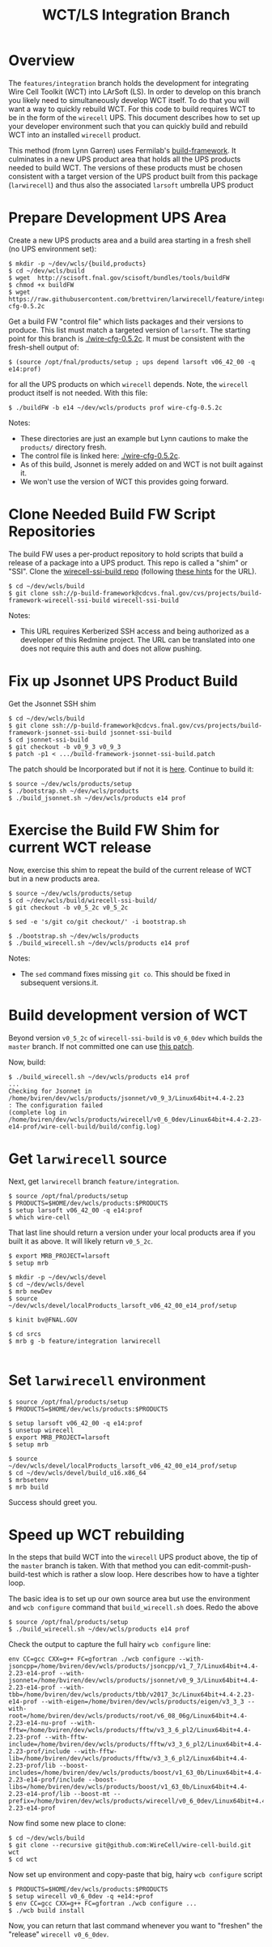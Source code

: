 #+TITLE: WCT/LS Integration Branch

* Overview

The =features/integration= branch holds the development for integrating Wire Cell Toolkit (WCT) into LArSoft (LS).  In order to develop on this branch you likely need to simultaneously develop WCT itself.  To do that you will want a way to quickly rebuild WCT.  For this code to build requires WCT to be in the form of the =wirecell= UPS.  This document describes how to set up your developer environment such that you can quickly build and rebuild WCT into an installed =wirecell= product.

This method (from Lynn Garren) uses Fermilab's [[https://cdcvs.fnal.gov/redmine/projects/build-framework][build-framework]].  It culminates in a new UPS product area that holds all the UPS products needed to build WCT.  The versions of these products must be chosen consistent with a target version of the UPS product built from this package (=larwirecell=) and thus also the associated =larsoft= umbrella UPS product

* Prepare Development UPS Area

Create a new UPS products area and a build area starting in a fresh shell (no UPS environment set):

#+BEGIN_EXAMPLE
  $ mkdir -p ~/dev/wcls/{build,products}
  $ cd ~/dev/wcls/build
  $ wget  http://scisoft.fnal.gov/scisoft/bundles/tools/buildFW
  $ chmod +x buildFW
  $ wget https://raw.githubusercontent.com/brettviren/larwirecell/feature/integration/larwirecell/wire-cfg-0.5.2c
#+END_EXAMPLE

Get a build FW "control file" which lists packages and their versions to produce.  This list must match a targeted version of =larsoft=.  The starting point for this branch is [[./wire-cfg-0.5.2c]].  It must be consistent with the fresh-shell output of:

#+BEGIN_EXAMPLE
  $ (source /opt/fnal/products/setup ; ups depend larsoft v06_42_00 -q e14:prof)
#+END_EXAMPLE

for all the UPS products on which =wirecell= depends.  Note, the =wirecell= product itself is not needed.  With this file:

#+BEGIN_EXAMPLE
  $ ./buildFW -b e14 ~/dev/wcls/products prof wire-cfg-0.5.2c
#+END_EXAMPLE

Notes:

- These directories are just an example but Lynn cautions to make the =products/= directory fresh.  
- The control file is linked here: [[./wire-cfg-0.5.2c]].  
- As of this build, Jsonnet is merely added on and WCT is not built against it.
- We won't use the version of WCT this provides going forward.

* Clone Needed Build FW Script Repositories

The build FW uses a per-product repository to hold scripts that build a release of a package into a UPS product.  This repo is called a "shim" or "SSI".  Clone the [[https://cdcvs.fnal.gov/redmine/projects/build-framework/repository/wirecell-ssi-build][wirecell-ssi-build repo]] (following [[https://cdcvs.fnal.gov/redmine/projects/build-framework/wiki/Create_a_new_product_build_repository][these hints]] for the URL).

#+BEGIN_EXAMPLE
  $ cd ~/dev/wcls/build
  $ git clone ssh://p-build-framework@cdcvs.fnal.gov/cvs/projects/build-framework-wirecell-ssi-build wirecell-ssi-build
#+END_EXAMPLE

Notes:

- This URL requires Kerberized SSH access and being authorized as a developer of this Redmine project.  The URL can be translated into one does not require this auth and does not allow pushing.

* Fix up Jsonnet UPS Product Build

Get the Jsonnet SSH shim

#+BEGIN_EXAMPLE
  $ cd ~/dev/wcls/build
  $ git clone ssh://p-build-framework@cdcvs.fnal.gov/cvs/projects/build-framework-jsonnet-ssi-build jsonnet-ssi-build
  $ cd jsonnet-ssi-build
  $ git checkout -b v0_9_3 v0_9_3
  $ patch -p1 < .../build-framework-jsonnet-ssi-build.patch
#+END_EXAMPLE

The patch should be Incorporated but if not it is [[./build-framework-jsonnet-ssi-build.patch][here]].  Continue to build it:

#+BEGIN_EXAMPLE
  $ source ~/dev/wcls/products/setup
  $ ./bootstrap.sh ~/dev/wcls/products
  $ ./build_jsonnet.sh ~/dev/wcls/products e14 prof
#+END_EXAMPLE

* Exercise the Build FW Shim for current WCT release

Now, exercise this shim to repeat the build of the current release of WCT but in a new products area.

#+BEGIN_EXAMPLE
  $ source ~/dev/wcls/products/setup
  $ cd ~/dev/wcls/build/wirecell-ssi-build/
  $ git checkout -b v0_5_2c v0_5_2c 

  $ sed -e 's/git co/git checkout/' -i bootstrap.sh
  
  $ ./bootstrap.sh ~/dev/wcls/products
  $ ./build_wirecell.sh ~/dev/wcls/products e14 prof
#+END_EXAMPLE

Notes:

- The =sed= command fixes missing =git co=.  This should be fixed in subsequent versions.it.

* Build development version of WCT

Beyond version =v0_5_2c= of =wirecell-ssi-build= is =v0_6_0dev= which builds the =master= branch.   If not committed one can use [[./wirecell-ssi-build.patch][this patch]].

Now, build:

#+BEGIN_EXAMPLE
  $ ./build_wirecell.sh ~/dev/wcls/products e14 prof
  ...
  Checking for Jsonnet in /home/bviren/dev/wcls/products/jsonnet/v0_9_3/Linux64bit+4.4-2.23                      : The configuration failed
  (complete log in /home/bviren/dev/wcls/products/wirecell/v0_6_0dev/Linux64bit+4.4-2.23-e14-prof/wire-cell-build/build/config.log)
#+END_EXAMPLE

* Get =larwirecell= source 

Next, get =larwirecell= branch =feature/integration=.

 #+BEGIN_EXAMPLE
   $ source /opt/fnal/products/setup
   $ PRODUCTS=$HOME/dev/wcls/products:$PRODUCTS
   $ setup larsoft v06_42_00 -q e14:prof
   $ which wire-cell
#+END_EXAMPLE

That last line should return a version under your local products area if you built it as above.  It will likely return =v0_5_2c=.

#+BEGIN_EXAMPLE
   $ export MRB_PROJECT=larsoft
   $ setup mrb

   $ mkdir -p ~/dev/wcls/devel
   $ cd ~/dev/wcls/devel
   $ mrb newDev
   $ source ~/dev/wcls/devel/localProducts_larsoft_v06_42_00_e14_prof/setup

   $ kinit bv@FNAL.GOV

   $ cd srcs
   $ mrb g -b feature/integration larwirecell

#+END_EXAMPLE

* Set =larwirecell= environment

#+BEGIN_EXAMPLE
  $ source /opt/fnal/products/setup
  $ PRODUCTS=$HOME/dev/wcls/products:$PRODUCTS

  $ setup larsoft v06_42_00 -q e14:prof
  $ unsetup wirecell
  $ export MRB_PROJECT=larsoft
  $ setup mrb

  $ source ~/dev/wcls/devel/localProducts_larsoft_v06_42_00_e14_prof/setup
  $ cd ~/dev/wcls/devel/build_u16.x86_64
  $ mrbsetenv
  $ mrb build
#+END_EXAMPLE

Success should greet you.

* Speed up WCT rebuilding

In the steps that build WCT into the =wirecell= UPS product above, the tip of the =master= branch is taken.  With that method you can edit-commit-push-build-test which is rather a slow loop.  Here describes how to have a tighter loop.

The basic idea is to set up our own source area but use the environment and =wcb configure= command that =build_wirecell.sh= does.  Redo the above
#+BEGIN_EXAMPLE
  $ source /opt/fnal/products/setup
  $ ./build_wirecell.sh ~/dev/wcls/products e14 prof
#+END_EXAMPLE

Check the output to capture the full hairy =wcb configure= line:

#+BEGIN_EXAMPLE
  env CC=gcc CXX=g++ FC=gfortran ./wcb configure --with-jsoncpp=/home/bviren/dev/wcls/products/jsoncpp/v1_7_7/Linux64bit+4.4-2.23-e14-prof --with-jsonnet=/home/bviren/dev/wcls/products/jsonnet/v0_9_3/Linux64bit+4.4-2.23-e14-prof --with-tbb=/home/bviren/dev/wcls/products/tbb/v2017_3c/Linux64bit+4.4-2.23-e14-prof --with-eigen=/home/bviren/dev/wcls/products/eigen/v3_3_3 --with-root=/home/bviren/dev/wcls/products/root/v6_08_06g/Linux64bit+4.4-2.23-e14-nu-prof --with-fftw=/home/bviren/dev/wcls/products/fftw/v3_3_6_pl2/Linux64bit+4.4-2.23-prof --with-fftw-include=/home/bviren/dev/wcls/products/fftw/v3_3_6_pl2/Linux64bit+4.4-2.23-prof/include --with-fftw-lib=/home/bviren/dev/wcls/products/fftw/v3_3_6_pl2/Linux64bit+4.4-2.23-prof/lib --boost-includes=/home/bviren/dev/wcls/products/boost/v1_63_0b/Linux64bit+4.4-2.23-e14-prof/include --boost-libs=/home/bviren/dev/wcls/products/boost/v1_63_0b/Linux64bit+4.4-2.23-e14-prof/lib --boost-mt --prefix=/home/bviren/dev/wcls/products/wirecell/v0_6_0dev/Linux64bit+4.4-2.23-e14-prof
#+END_EXAMPLE

Now find some new place to clone:

#+BEGIN_EXAMPLE
  $ cd ~/dev/wcls/build
  $ git clone --recursive git@github.com:WireCell/wire-cell-build.git wct
  $ cd wct
#+END_EXAMPLE

Now set up environment and copy-paste that big, hairy =wcb configure= script

#+BEGIN_EXAMPLE
  $ PRODUCTS=$HOME/dev/wcls/products:$PRODUCTS
  $ setup wirecell v0_6_0dev -q +e14:+prof
  $ env CC=gcc CXX=g++ FC=gfortran ./wcb configure ...
  $ ./wcb build install
#+END_EXAMPLE

Now, you can return that last command whenever you want to "freshen" the "release" =wirecell v0_6_0dev=.


